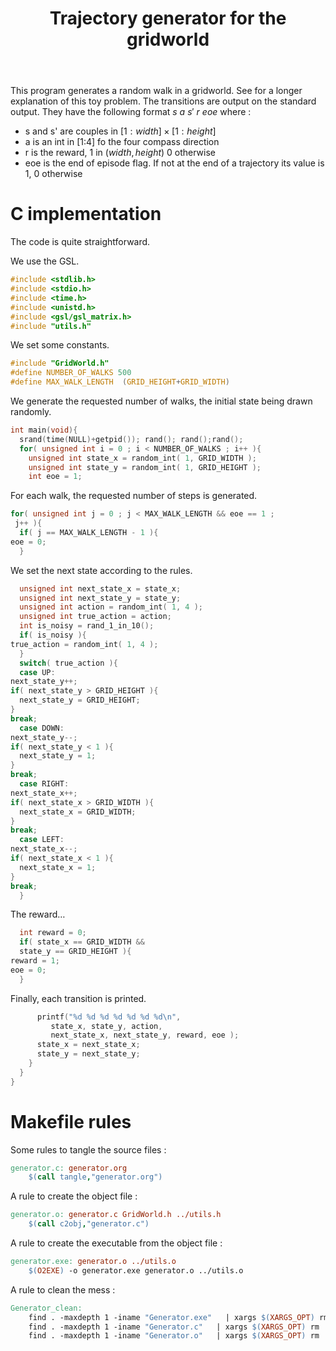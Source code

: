 #+TITLE: Trajectory generator for the gridworld

This program generates a random walk in a gridworld. See \cite{ng2000algorithms} for a longer explanation of this toy problem. The transitions are output on the standard output. They have the following format $s~a~s'~r~eoe$ where : 
 - s and s' are couples in $[1:width] \times [1:height]$
 - a is an int in [1:4] fo the four compass direction
 - r is the reward, 1 in $(width,height)$ 0 otherwise
 - eoe is the end of episode flag. If not at the end of a trajectory its value is 1, 0 otherwise
* C implementation
The code is quite straightforward.

We use the GSL.
#+begin_src c :tangle generator.c :main no
#include <stdlib.h>
#include <stdio.h>
#include <time.h>
#include <unistd.h>
#include <gsl/gsl_matrix.h>
#include "utils.h"
#+end_src

We set some constants.
#+begin_src c :tangle generator.c :main no
#include "GridWorld.h"
#define NUMBER_OF_WALKS 500
#define MAX_WALK_LENGTH  (GRID_HEIGHT+GRID_WIDTH)
#+end_src

We generate the requested number of walks, the initial state being drawn randomly.
#+begin_src c :tangle generator.c :main no
int main(void){
  srand(time(NULL)+getpid()); rand(); rand();rand();
  for( unsigned int i = 0 ; i < NUMBER_OF_WALKS ; i++ ){
    unsigned int state_x = random_int( 1, GRID_WIDTH );
    unsigned int state_y = random_int( 1, GRID_HEIGHT );
    int eoe = 1;
#+end_src
For each walk, the requested number of steps is generated.
#+begin_src c :tangle generator.c :main no
    for( unsigned int j = 0 ; j < MAX_WALK_LENGTH && eoe == 1 ; 
	 j++ ){
      if( j == MAX_WALK_LENGTH - 1 ){
	eoe = 0;
      }
#+end_src

We set the next state according to the rules.
#+begin_src c :tangle generator.c :main no
      unsigned int next_state_x = state_x;
      unsigned int next_state_y = state_y;
      unsigned int action = random_int( 1, 4 );
      unsigned int true_action = action;
      int is_noisy = rand_1_in_10();
      if( is_noisy ){
	true_action = random_int( 1, 4 );
      }
      switch( true_action ){
      case UP:
	next_state_y++;
	if( next_state_y > GRID_HEIGHT ){
	  next_state_y = GRID_HEIGHT;
	}
	break;
      case DOWN:
	next_state_y--;
	if( next_state_y < 1 ){
	  next_state_y = 1;
	}
	break;
      case RIGHT:
	next_state_x++;
	if( next_state_x > GRID_WIDTH ){
	  next_state_x = GRID_WIDTH;
	}
	break;
      case LEFT:
	next_state_x--;
	if( next_state_x < 1 ){
	  next_state_x = 1;
	}
	break;
      }
#+end_src

The reward...
#+begin_src c :tangle generator.c :main no
      int reward = 0;
      if( state_x == GRID_WIDTH && 
	  state_y == GRID_HEIGHT ){
	reward = 1;
	eoe = 0;
      }
#+end_src

Finally, each transition is printed.
#+begin_src c :tangle generator.c :main no
      printf("%d %d %d %d %d %d %d\n",
	     state_x, state_y, action, 
	     next_state_x, next_state_y, reward, eoe );
      state_x = next_state_x;
      state_y = next_state_y;
    }
  }
}
#+end_src
* Makefile rules
  Some rules to tangle the source files :
  #+srcname: Generator_code_make
  #+begin_src makefile
generator.c: generator.org 
	$(call tangle,"generator.org")
  #+end_src

   A rule to create the object file :
  #+srcname: Generator_c2o_make
  #+begin_src makefile
generator.o: generator.c GridWorld.h ../utils.h 
	$(call c2obj,"generator.c")
  #+end_src

   A rule to create the executable from the object file :
#+srcname: Generator_o2exe_make
#+begin_src makefile
generator.exe: generator.o ../utils.o
	$(O2EXE) -o generator.exe generator.o ../utils.o
#+end_src


   A rule to clean the mess :
  #+srcname: Generator_clean_make
  #+begin_src makefile
Generator_clean:
	find . -maxdepth 1 -iname "Generator.exe"   | xargs $(XARGS_OPT) rm
	find . -maxdepth 1 -iname "Generator.c"   | xargs $(XARGS_OPT) rm 
	find . -maxdepth 1 -iname "Generator.o"   | xargs $(XARGS_OPT) rm
  #+end_src

